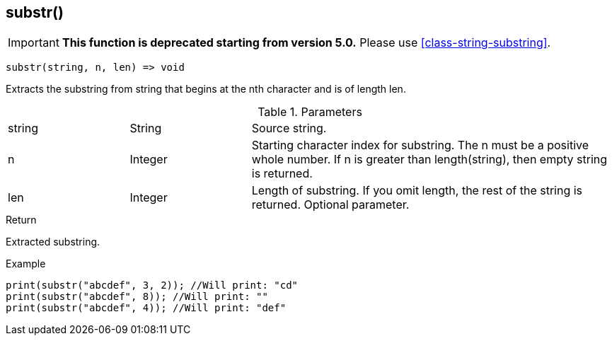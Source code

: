 [.nxsl-function]
[[func-substr]]
== substr()

****
[IMPORTANT]
====
*This function is deprecated starting from version 5.0.*
Please use <<class-string-substring>>.
====
****

[source,c]
----
substr(string, n, len) => void
----

Extracts the substring from string that begins at the nth character and is of length len.

.Parameters
[cols="1,1,3" grid="none", frame="none"]
|===
|string|String|Source string.
|n|Integer|Starting character index for substring. The n must be a positive whole number. If n is greater than length(string), then empty string is returned.
|len|Integer|Length of substring. If you omit length, the rest of the string is returned. Optional parameter.
|===

.Return
Extracted substring.

.Example
[.source]
....
print(substr("abcdef", 3, 2)); //Will print: "cd"
print(substr("abcdef", 8)); //Will print: ""
print(substr("abcdef", 4)); //Will print: "def"
....
